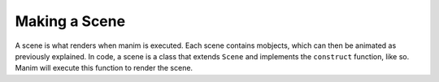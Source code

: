 Making a Scene
==============

A scene is what renders when manim is executed. Each scene contains mobjects, which can then be animated as
previously explained. In code, a scene is a class that extends ``Scene`` and implements the ``construct``
function, like so. Manim will execute this function to render the scene.

.. code-block:: python
   :linenos:

   from manimlib.imports import *

   class ExampleScene(Scene):
       def construct(self):
           # Add and animate mobjects here